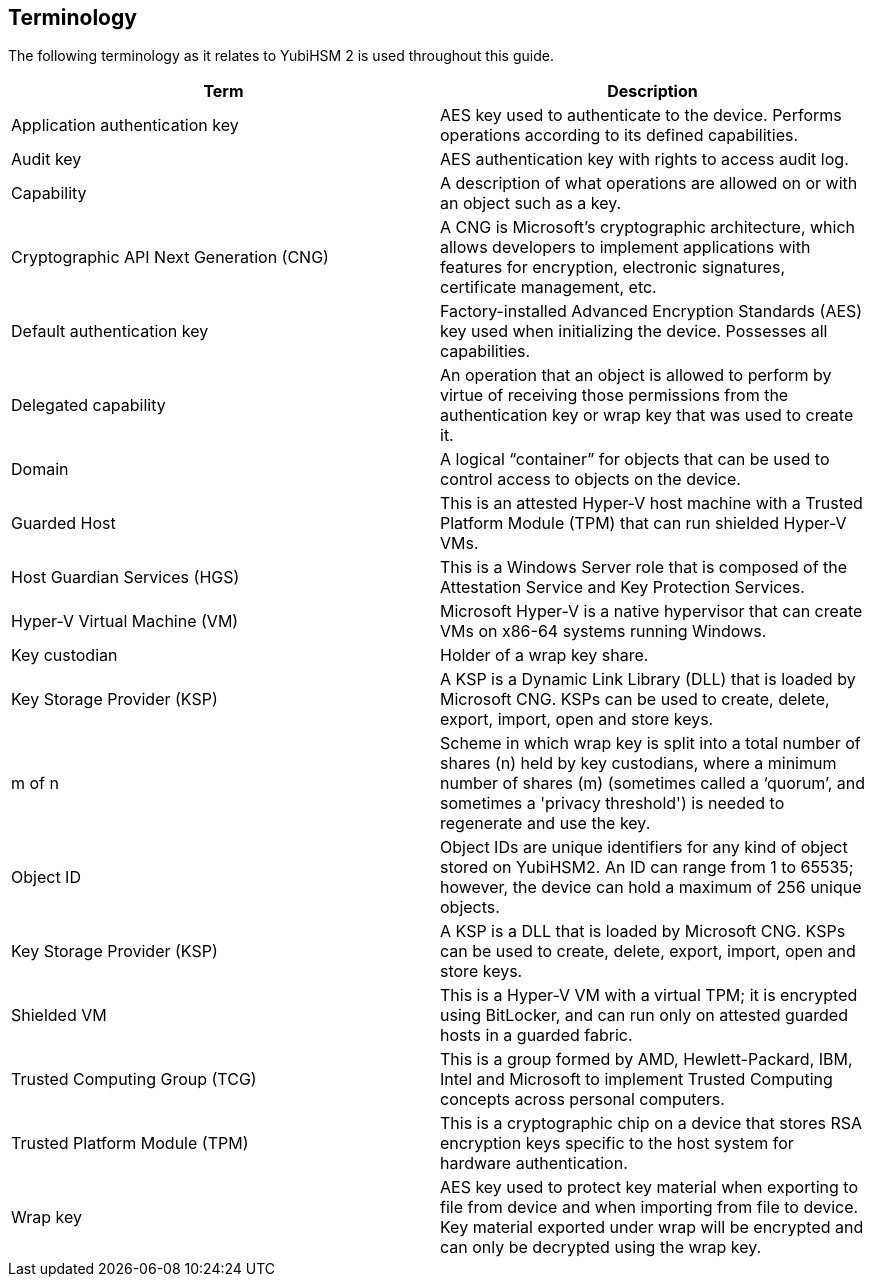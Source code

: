 == Terminology

The following terminology as it relates to YubiHSM 2 is used throughout this guide.

[options="header"]
|========================
|Term                                    |Description

|Application authentication key          |AES key used to authenticate to the device. Performs operations according to its defined capabilities.
|Audit key                               |AES authentication key with rights to access audit log.
|Capability                              |A description of what operations are allowed on or with an object such as a key.
|Cryptographic API Next Generation (CNG) |A CNG is Microsoft’s cryptographic architecture, which allows developers to implement applications with features for encryption, electronic signatures, certificate management, etc.
|Default authentication key              |Factory-installed Advanced Encryption Standards (AES) key used when initializing the device. Possesses all capabilities.
|Delegated capability                    |An operation that an object is allowed to perform by virtue of receiving those permissions from the authentication key or wrap key that was used to create it.
|Domain                                  |A logical “container” for objects that can be used to control access to objects on the device.
|Guarded Host                            |This is an attested Hyper-V host machine with a Trusted Platform Module (TPM) that can run shielded Hyper-V VMs.
|Host Guardian Services (HGS)            |This is a Windows Server role that is composed of the Attestation Service and Key Protection Services.
|Hyper-V Virtual Machine (VM)            |Microsoft Hyper-V is a native hypervisor that can create VMs on x86-64 systems running Windows.
|Key custodian                           |Holder of a wrap key share.
|Key Storage Provider (KSP)              |A KSP is a Dynamic Link Library (DLL) that is loaded by Microsoft CNG. KSPs can be used to create, delete, export, import, open and store keys.
|m of n                                  |Scheme in which wrap key is split into a total number of shares (n) held by key custodians, where a minimum number of shares (m) (sometimes called a ‘quorum’, and sometimes a 'privacy threshold') is needed to regenerate and use the key.
|Object ID                               |Object IDs are unique identifiers for any kind of object stored on YubiHSM2. An ID can range from 1 to 65535; however, the device can hold a maximum of 256 unique objects.
|Key Storage Provider (KSP)              |A KSP is a DLL that is loaded by Microsoft CNG. KSPs can be used to create, delete, export, import, open and store keys.
|Shielded VM                             |This is a Hyper-V VM with a virtual TPM; it is encrypted using BitLocker, and can run only on attested guarded hosts in a guarded fabric.
|Trusted Computing Group (TCG)           |This is a group formed by AMD, Hewlett-Packard, IBM, Intel and Microsoft to implement Trusted Computing concepts across personal computers.
|Trusted Platform Module (TPM)           |This is a cryptographic chip on a device that stores RSA encryption keys specific to the host system for hardware authentication.
|Wrap key                                |AES key used to protect key material when exporting to file from device and when importing from file to device. Key material exported under wrap will be encrypted and can only be decrypted using the wrap key.
|=========================
